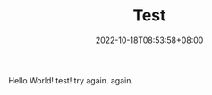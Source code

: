 #+TITLE: Test
#+DATE: 2022-10-18T08:53:58+08:00
#+DRAFT: false
#+TAGS[]:
#+CATEGORIES[]:
Hello World!
test!
try again.
again.
